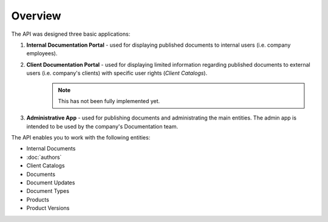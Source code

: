 Overview
========

The API was designed three basic applications:

1. **Internal Documentation Portal** - used for displaying published documents to internal users (i.e. company employees).

2. **Client Documentation Portal** - used for displaying limited information regarding published documents to external users (i.e. company's clients) with specific user rights (*Client Catalogs*).
    .. note:: This has not been fully implemented yet.

3. **Administrative App** - used for publishing documents and administrating the main entities. The admin app is intended to be used by the company's Documentation team.


The API enables you to work with the following entities:

* Internal Documents
* :doc:`authors` 
* Client Catalogs
* Documents
* Document Updates
* Document Types
* Products
* Product Versions